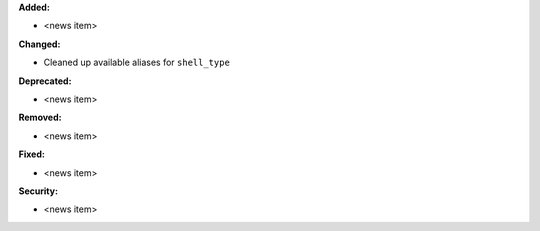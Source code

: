 **Added:**

* <news item>

**Changed:**

* Cleaned up available aliases for ``shell_type``

**Deprecated:**

* <news item>

**Removed:**

* <news item>

**Fixed:**

* <news item>

**Security:**

* <news item>
